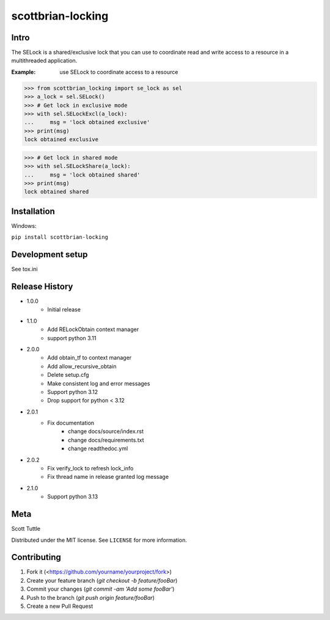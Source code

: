 ==================
scottbrian-locking
==================

Intro
=====

The SELock is a shared/exclusive lock that you can use to coordinate
read and write access to a resource in a multithreaded application.

:Example: use SELock to coordinate access to a resource

>>> from scottbrian_locking import se_lock as sel
>>> a_lock = sel.SELock()
>>> # Get lock in exclusive mode
>>> with sel.SELockExcl(a_lock):
...     msg = 'lock obtained exclusive'
>>> print(msg)
lock obtained exclusive

>>> # Get lock in shared mode
>>> with sel.SELockShare(a_lock):
...     msg = 'lock obtained shared'
>>> print(msg)
lock obtained shared


.. image:: https://img.shields.io/badge/security-bandit-yellow.svg
    :target: https://github.com/PyCQA/bandit
    :alt: Security Status

.. image:: https://readthedocs.org/projects/pip/badge/?version=stable
    :target: https://pip.pypa.io/en/stable/?badge=stable
    :alt: Documentation Status


Installation
============

Windows:

``pip install scottbrian-locking``


Development setup
=================

See tox.ini

Release History
===============

* 1.0.0
    * Initial release

* 1.1.0
    * Add RELockObtain context manager
    * support python 3.11

* 2.0.0
    * Add obtain_tf to context manager
    * Add allow_recursive_obtain
    * Delete setup.cfg
    * Make consistent log and error messages
    * Support python 3.12
    * Drop support for python < 3.12

* 2.0.1
    * Fix documentation
        * change docs/source/index.rst
        * change docs/requirements.txt
        * change readthedoc.yml

* 2.0.2
    * Fix verify_lock to refresh lock_info
    * Fix thread name in release granted log message

* 2.1.0
    * Support python 3.13

Meta
====

Scott Tuttle

Distributed under the MIT license. See ``LICENSE`` for more information.


Contributing
============

1. Fork it (<https://github.com/yourname/yourproject/fork>)
2. Create your feature branch (`git checkout -b feature/fooBar`)
3. Commit your changes (`git commit -am 'Add some fooBar'`)
4. Push to the branch (`git push origin feature/fooBar`)
5. Create a new Pull Request


